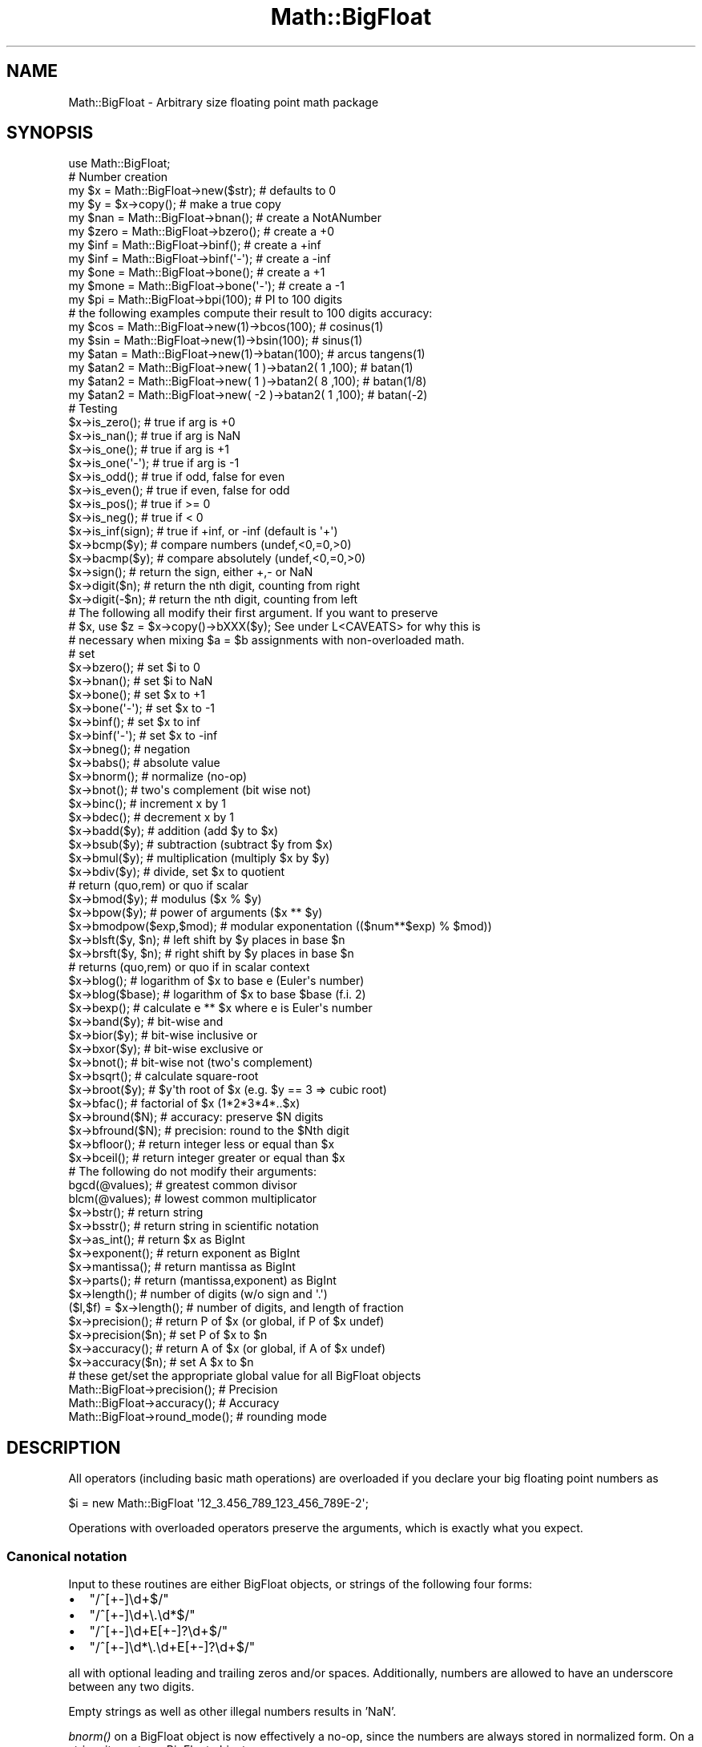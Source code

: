 .\" Automatically generated by Pod::Man 2.23 (Pod::Simple 3.14)
.\"
.\" Standard preamble:
.\" ========================================================================
.de Sp \" Vertical space (when we can't use .PP)
.if t .sp .5v
.if n .sp
..
.de Vb \" Begin verbatim text
.ft CW
.nf
.ne \\$1
..
.de Ve \" End verbatim text
.ft R
.fi
..
.\" Set up some character translations and predefined strings.  \*(-- will
.\" give an unbreakable dash, \*(PI will give pi, \*(L" will give a left
.\" double quote, and \*(R" will give a right double quote.  \*(C+ will
.\" give a nicer C++.  Capital omega is used to do unbreakable dashes and
.\" therefore won't be available.  \*(C` and \*(C' expand to `' in nroff,
.\" nothing in troff, for use with C<>.
.tr \(*W-
.ds C+ C\v'-.1v'\h'-1p'\s-2+\h'-1p'+\s0\v'.1v'\h'-1p'
.ie n \{\
.    ds -- \(*W-
.    ds PI pi
.    if (\n(.H=4u)&(1m=24u) .ds -- \(*W\h'-12u'\(*W\h'-12u'-\" diablo 10 pitch
.    if (\n(.H=4u)&(1m=20u) .ds -- \(*W\h'-12u'\(*W\h'-8u'-\"  diablo 12 pitch
.    ds L" ""
.    ds R" ""
.    ds C` ""
.    ds C' ""
'br\}
.el\{\
.    ds -- \|\(em\|
.    ds PI \(*p
.    ds L" ``
.    ds R" ''
'br\}
.\"
.\" Escape single quotes in literal strings from groff's Unicode transform.
.ie \n(.g .ds Aq \(aq
.el       .ds Aq '
.\"
.\" If the F register is turned on, we'll generate index entries on stderr for
.\" titles (.TH), headers (.SH), subsections (.SS), items (.Ip), and index
.\" entries marked with X<> in POD.  Of course, you'll have to process the
.\" output yourself in some meaningful fashion.
.ie \nF \{\
.    de IX
.    tm Index:\\$1\t\\n%\t"\\$2"
..
.    nr % 0
.    rr F
.\}
.el \{\
.    de IX
..
.\}
.\"
.\" Accent mark definitions (@(#)ms.acc 1.5 88/02/08 SMI; from UCB 4.2).
.\" Fear.  Run.  Save yourself.  No user-serviceable parts.
.    \" fudge factors for nroff and troff
.if n \{\
.    ds #H 0
.    ds #V .8m
.    ds #F .3m
.    ds #[ \f1
.    ds #] \fP
.\}
.if t \{\
.    ds #H ((1u-(\\\\n(.fu%2u))*.13m)
.    ds #V .6m
.    ds #F 0
.    ds #[ \&
.    ds #] \&
.\}
.    \" simple accents for nroff and troff
.if n \{\
.    ds ' \&
.    ds ` \&
.    ds ^ \&
.    ds , \&
.    ds ~ ~
.    ds /
.\}
.if t \{\
.    ds ' \\k:\h'-(\\n(.wu*8/10-\*(#H)'\'\h"|\\n:u"
.    ds ` \\k:\h'-(\\n(.wu*8/10-\*(#H)'\`\h'|\\n:u'
.    ds ^ \\k:\h'-(\\n(.wu*10/11-\*(#H)'^\h'|\\n:u'
.    ds , \\k:\h'-(\\n(.wu*8/10)',\h'|\\n:u'
.    ds ~ \\k:\h'-(\\n(.wu-\*(#H-.1m)'~\h'|\\n:u'
.    ds / \\k:\h'-(\\n(.wu*8/10-\*(#H)'\z\(sl\h'|\\n:u'
.\}
.    \" troff and (daisy-wheel) nroff accents
.ds : \\k:\h'-(\\n(.wu*8/10-\*(#H+.1m+\*(#F)'\v'-\*(#V'\z.\h'.2m+\*(#F'.\h'|\\n:u'\v'\*(#V'
.ds 8 \h'\*(#H'\(*b\h'-\*(#H'
.ds o \\k:\h'-(\\n(.wu+\w'\(de'u-\*(#H)/2u'\v'-.3n'\*(#[\z\(de\v'.3n'\h'|\\n:u'\*(#]
.ds d- \h'\*(#H'\(pd\h'-\w'~'u'\v'-.25m'\f2\(hy\fP\v'.25m'\h'-\*(#H'
.ds D- D\\k:\h'-\w'D'u'\v'-.11m'\z\(hy\v'.11m'\h'|\\n:u'
.ds th \*(#[\v'.3m'\s+1I\s-1\v'-.3m'\h'-(\w'I'u*2/3)'\s-1o\s+1\*(#]
.ds Th \*(#[\s+2I\s-2\h'-\w'I'u*3/5'\v'-.3m'o\v'.3m'\*(#]
.ds ae a\h'-(\w'a'u*4/10)'e
.ds Ae A\h'-(\w'A'u*4/10)'E
.    \" corrections for vroff
.if v .ds ~ \\k:\h'-(\\n(.wu*9/10-\*(#H)'\s-2\u~\d\s+2\h'|\\n:u'
.if v .ds ^ \\k:\h'-(\\n(.wu*10/11-\*(#H)'\v'-.4m'^\v'.4m'\h'|\\n:u'
.    \" for low resolution devices (crt and lpr)
.if \n(.H>23 .if \n(.V>19 \
\{\
.    ds : e
.    ds 8 ss
.    ds o a
.    ds d- d\h'-1'\(ga
.    ds D- D\h'-1'\(hy
.    ds th \o'bp'
.    ds Th \o'LP'
.    ds ae ae
.    ds Ae AE
.\}
.rm #[ #] #H #V #F C
.\" ========================================================================
.\"
.IX Title "Math::BigFloat 3"
.TH Math::BigFloat 3 "2011-06-20" "perl v5.12.4" "Perl Programmers Reference Guide"
.\" For nroff, turn off justification.  Always turn off hyphenation; it makes
.\" way too many mistakes in technical documents.
.if n .ad l
.nh
.SH "NAME"
Math::BigFloat \- Arbitrary size floating point math package
.SH "SYNOPSIS"
.IX Header "SYNOPSIS"
.Vb 1
\&  use Math::BigFloat;
\&
\&  # Number creation
\&  my $x = Math::BigFloat\->new($str);    # defaults to 0
\&  my $y = $x\->copy();                   # make a true copy
\&  my $nan  = Math::BigFloat\->bnan();    # create a NotANumber
\&  my $zero = Math::BigFloat\->bzero();   # create a +0
\&  my $inf = Math::BigFloat\->binf();     # create a +inf
\&  my $inf = Math::BigFloat\->binf(\*(Aq\-\*(Aq);  # create a \-inf
\&  my $one = Math::BigFloat\->bone();     # create a +1
\&  my $mone = Math::BigFloat\->bone(\*(Aq\-\*(Aq); # create a \-1
\&
\&  my $pi = Math::BigFloat\->bpi(100);    # PI to 100 digits
\&
\&  # the following examples compute their result to 100 digits accuracy:
\&  my $cos  = Math::BigFloat\->new(1)\->bcos(100);         # cosinus(1)
\&  my $sin  = Math::BigFloat\->new(1)\->bsin(100);         # sinus(1)
\&  my $atan = Math::BigFloat\->new(1)\->batan(100);        # arcus tangens(1)
\&
\&  my $atan2 = Math::BigFloat\->new(  1 )\->batan2( 1 ,100); # batan(1)
\&  my $atan2 = Math::BigFloat\->new(  1 )\->batan2( 8 ,100); # batan(1/8)
\&  my $atan2 = Math::BigFloat\->new( \-2 )\->batan2( 1 ,100); # batan(\-2)
\&
\&  # Testing
\&  $x\->is_zero();                # true if arg is +0
\&  $x\->is_nan();                 # true if arg is NaN
\&  $x\->is_one();                 # true if arg is +1
\&  $x\->is_one(\*(Aq\-\*(Aq);              # true if arg is \-1
\&  $x\->is_odd();                 # true if odd, false for even
\&  $x\->is_even();                # true if even, false for odd
\&  $x\->is_pos();                 # true if >= 0
\&  $x\->is_neg();                 # true if <  0
\&  $x\->is_inf(sign);             # true if +inf, or \-inf (default is \*(Aq+\*(Aq)
\&
\&  $x\->bcmp($y);                 # compare numbers (undef,<0,=0,>0)
\&  $x\->bacmp($y);                # compare absolutely (undef,<0,=0,>0)
\&  $x\->sign();                   # return the sign, either +,\- or NaN
\&  $x\->digit($n);                # return the nth digit, counting from right
\&  $x\->digit(\-$n);               # return the nth digit, counting from left 
\&
\&  # The following all modify their first argument. If you want to preserve
\&  # $x, use $z = $x\->copy()\->bXXX($y); See under L<CAVEATS> for why this is
\&  # necessary when mixing $a = $b assignments with non\-overloaded math.
\& 
\&  # set 
\&  $x\->bzero();                  # set $i to 0
\&  $x\->bnan();                   # set $i to NaN
\&  $x\->bone();                   # set $x to +1
\&  $x\->bone(\*(Aq\-\*(Aq);                # set $x to \-1
\&  $x\->binf();                   # set $x to inf
\&  $x\->binf(\*(Aq\-\*(Aq);                # set $x to \-inf
\&
\&  $x\->bneg();                   # negation
\&  $x\->babs();                   # absolute value
\&  $x\->bnorm();                  # normalize (no\-op)
\&  $x\->bnot();                   # two\*(Aqs complement (bit wise not)
\&  $x\->binc();                   # increment x by 1
\&  $x\->bdec();                   # decrement x by 1
\&  
\&  $x\->badd($y);                 # addition (add $y to $x)
\&  $x\->bsub($y);                 # subtraction (subtract $y from $x)
\&  $x\->bmul($y);                 # multiplication (multiply $x by $y)
\&  $x\->bdiv($y);                 # divide, set $x to quotient
\&                                # return (quo,rem) or quo if scalar
\&
\&  $x\->bmod($y);                 # modulus ($x % $y)
\&  $x\->bpow($y);                 # power of arguments ($x ** $y)
\&  $x\->bmodpow($exp,$mod);       # modular exponentation (($num**$exp) % $mod))
\&  $x\->blsft($y, $n);            # left shift by $y places in base $n
\&  $x\->brsft($y, $n);            # right shift by $y places in base $n
\&                                # returns (quo,rem) or quo if in scalar context
\&  
\&  $x\->blog();                   # logarithm of $x to base e (Euler\*(Aqs number)
\&  $x\->blog($base);              # logarithm of $x to base $base (f.i. 2)
\&  $x\->bexp();                   # calculate e ** $x where e is Euler\*(Aqs number
\&  
\&  $x\->band($y);                 # bit\-wise and
\&  $x\->bior($y);                 # bit\-wise inclusive or
\&  $x\->bxor($y);                 # bit\-wise exclusive or
\&  $x\->bnot();                   # bit\-wise not (two\*(Aqs complement)
\& 
\&  $x\->bsqrt();                  # calculate square\-root
\&  $x\->broot($y);                # $y\*(Aqth root of $x (e.g. $y == 3 => cubic root)
\&  $x\->bfac();                   # factorial of $x (1*2*3*4*..$x)
\& 
\&  $x\->bround($N);               # accuracy: preserve $N digits
\&  $x\->bfround($N);              # precision: round to the $Nth digit
\&
\&  $x\->bfloor();                 # return integer less or equal than $x
\&  $x\->bceil();                  # return integer greater or equal than $x
\&
\&  # The following do not modify their arguments:
\&
\&  bgcd(@values);                # greatest common divisor
\&  blcm(@values);                # lowest common multiplicator
\&  
\&  $x\->bstr();                   # return string
\&  $x\->bsstr();                  # return string in scientific notation
\&
\&  $x\->as_int();                 # return $x as BigInt 
\&  $x\->exponent();               # return exponent as BigInt
\&  $x\->mantissa();               # return mantissa as BigInt
\&  $x\->parts();                  # return (mantissa,exponent) as BigInt
\&
\&  $x\->length();                 # number of digits (w/o sign and \*(Aq.\*(Aq)
\&  ($l,$f) = $x\->length();       # number of digits, and length of fraction      
\&
\&  $x\->precision();              # return P of $x (or global, if P of $x undef)
\&  $x\->precision($n);            # set P of $x to $n
\&  $x\->accuracy();               # return A of $x (or global, if A of $x undef)
\&  $x\->accuracy($n);             # set A $x to $n
\&
\&  # these get/set the appropriate global value for all BigFloat objects
\&  Math::BigFloat\->precision();  # Precision
\&  Math::BigFloat\->accuracy();   # Accuracy
\&  Math::BigFloat\->round_mode(); # rounding mode
.Ve
.SH "DESCRIPTION"
.IX Header "DESCRIPTION"
All operators (including basic math operations) are overloaded if you
declare your big floating point numbers as
.PP
.Vb 1
\&  $i = new Math::BigFloat \*(Aq12_3.456_789_123_456_789E\-2\*(Aq;
.Ve
.PP
Operations with overloaded operators preserve the arguments, which is
exactly what you expect.
.SS "Canonical notation"
.IX Subsection "Canonical notation"
Input to these routines are either BigFloat objects, or strings of the
following four forms:
.IP "\(bu" 2
\&\f(CW\*(C`/^[+\-]\ed+$/\*(C'\fR
.IP "\(bu" 2
\&\f(CW\*(C`/^[+\-]\ed+\e.\ed*$/\*(C'\fR
.IP "\(bu" 2
\&\f(CW\*(C`/^[+\-]\ed+E[+\-]?\ed+$/\*(C'\fR
.IP "\(bu" 2
\&\f(CW\*(C`/^[+\-]\ed*\e.\ed+E[+\-]?\ed+$/\*(C'\fR
.PP
all with optional leading and trailing zeros and/or spaces. Additionally,
numbers are allowed to have an underscore between any two digits.
.PP
Empty strings as well as other illegal numbers results in 'NaN'.
.PP
\&\fIbnorm()\fR on a BigFloat object is now effectively a no-op, since the numbers 
are always stored in normalized form. On a string, it creates a BigFloat 
object.
.SS "Output"
.IX Subsection "Output"
Output values are BigFloat objects (normalized), except for \fIbstr()\fR and \fIbsstr()\fR.
.PP
The string output will always have leading and trailing zeros stripped and drop
a plus sign. \f(CW\*(C`bstr()\*(C'\fR will give you always the form with a decimal point,
while \f(CW\*(C`bsstr()\*(C'\fR (s for scientific) gives you the scientific notation.
.PP
.Vb 6
\&        Input                   bstr()          bsstr()
\&        \*(Aq\-0\*(Aq                    \*(Aq0\*(Aq             \*(Aq0E1\*(Aq
\&        \*(Aq  \-123 123 123\*(Aq        \*(Aq\-123123123\*(Aq    \*(Aq\-123123123E0\*(Aq
\&        \*(Aq00.0123\*(Aq               \*(Aq0.0123\*(Aq        \*(Aq123E\-4\*(Aq
\&        \*(Aq123.45E\-2\*(Aq             \*(Aq1.2345\*(Aq        \*(Aq12345E\-4\*(Aq
\&        \*(Aq10E+3\*(Aq                 \*(Aq10000\*(Aq         \*(Aq1E4\*(Aq
.Ve
.PP
Some routines (\f(CW\*(C`is_odd()\*(C'\fR, \f(CW\*(C`is_even()\*(C'\fR, \f(CW\*(C`is_zero()\*(C'\fR, \f(CW\*(C`is_one()\*(C'\fR,
\&\f(CW\*(C`is_nan()\*(C'\fR) return true or false, while others (\f(CW\*(C`bcmp()\*(C'\fR, \f(CW\*(C`bacmp()\*(C'\fR)
return either undef, <0, 0 or >0 and are suited for sort.
.PP
Actual math is done by using the class defined with \f(CW\*(C`with =\*(C'\fR Class;> (which
defaults to BigInts) to represent the mantissa and exponent.
.PP
The sign \f(CW\*(C`/^[+\-]$/\*(C'\fR is stored separately. The string 'NaN' is used to 
represent the result when input arguments are not numbers, as well as 
the result of dividing by zero.
.ie n .SS """mantissa()"", ""exponent()"" and ""parts()"""
.el .SS "\f(CWmantissa()\fP, \f(CWexponent()\fP and \f(CWparts()\fP"
.IX Subsection "mantissa(), exponent() and parts()"
\&\f(CW\*(C`mantissa()\*(C'\fR and \f(CW\*(C`exponent()\*(C'\fR return the said parts of the BigFloat 
as BigInts such that:
.PP
.Vb 4
\&        $m = $x\->mantissa();
\&        $e = $x\->exponent();
\&        $y = $m * ( 10 ** $e );
\&        print "ok\en" if $x == $y;
.Ve
.PP
\&\f(CW\*(C`($m,$e) = $x\->parts();\*(C'\fR is just a shortcut giving you both of them.
.PP
A zero is represented and returned as \f(CW0E1\fR, \fBnot\fR \f(CW0E0\fR (after Knuth).
.PP
Currently the mantissa is reduced as much as possible, favouring higher
exponents over lower ones (e.g. returning 1e7 instead of 10e6 or 10000000e0).
This might change in the future, so do not depend on it.
.SS "Accuracy vs. Precision"
.IX Subsection "Accuracy vs. Precision"
See also: Rounding.
.PP
Math::BigFloat supports both precision (rounding to a certain place before or
after the dot) and accuracy (rounding to a certain number of digits). For a
full documentation, examples and tips on these topics please see the large
section about rounding in Math::BigInt.
.PP
Since things like \f(CWsqrt(2)\fR or \f(CW\*(C`1 / 3\*(C'\fR must presented with a limited
accuracy lest a operation consumes all resources, each operation produces
no more than the requested number of digits.
.PP
If there is no gloabl precision or accuracy set, \fBand\fR the operation in
question was not called with a requested precision or accuracy, \fBand\fR the
input \f(CW$x\fR has no accuracy or precision set, then a fallback parameter will
be used. For historical reasons, it is called \f(CW\*(C`div_scale\*(C'\fR and can be accessed
via:
.PP
.Vb 2
\&        $d = Math::BigFloat\->div_scale();               # query
\&        Math::BigFloat\->div_scale($n);                  # set to $n digits
.Ve
.PP
The default value for \f(CW\*(C`div_scale\*(C'\fR is 40.
.PP
In case the result of one operation has more digits than specified,
it is rounded. The rounding mode taken is either the default mode, or the one
supplied to the operation after the \fIscale\fR:
.PP
.Vb 7
\&        $x = Math::BigFloat\->new(2);
\&        Math::BigFloat\->accuracy(5);            # 5 digits max
\&        $y = $x\->copy()\->bdiv(3);               # will give 0.66667
\&        $y = $x\->copy()\->bdiv(3,6);             # will give 0.666667
\&        $y = $x\->copy()\->bdiv(3,6,undef,\*(Aqodd\*(Aq); # will give 0.666667
\&        Math::BigFloat\->round_mode(\*(Aqzero\*(Aq);
\&        $y = $x\->copy()\->bdiv(3,6);             # will also give 0.666667
.Ve
.PP
Note that \f(CW\*(C`Math::BigFloat\->accuracy()\*(C'\fR and \f(CW\*(C`Math::BigFloat\->precision()\*(C'\fR
set the global variables, and thus \fBany\fR newly created number will be subject
to the global rounding \fBimmediately\fR. This means that in the examples above, the
\&\f(CW3\fR as argument to \f(CW\*(C`bdiv()\*(C'\fR will also get an accuracy of \fB5\fR.
.PP
It is less confusing to either calculate the result fully, and afterwards
round it explicitly, or use the additional parameters to the math
functions like so:
.PP
.Vb 4
\&        use Math::BigFloat;     
\&        $x = Math::BigFloat\->new(2);
\&        $y = $x\->copy()\->bdiv(3);
\&        print $y\->bround(5),"\en";               # will give 0.66667
\&
\&        or
\&
\&        use Math::BigFloat;     
\&        $x = Math::BigFloat\->new(2);
\&        $y = $x\->copy()\->bdiv(3,5);             # will give 0.66667
\&        print "$y\en";
.Ve
.SS "Rounding"
.IX Subsection "Rounding"
.IP "ffround ( +$scale )" 2
.IX Item "ffround ( +$scale )"
Rounds to the \f(CW$scale\fR'th place left from the '.', counting from the dot.
The first digit is numbered 1.
.IP "ffround ( \-$scale )" 2
.IX Item "ffround ( -$scale )"
Rounds to the \f(CW$scale\fR'th place right from the '.', counting from the dot.
.IP "ffround ( 0 )" 2
.IX Item "ffround ( 0 )"
Rounds to an integer.
.IP "fround  ( +$scale )" 2
.IX Item "fround  ( +$scale )"
Preserves accuracy to \f(CW$scale\fR digits from the left (aka significant digits)
and pads the rest with zeros. If the number is between 1 and \-1, the
significant digits count from the first non-zero after the '.'
.IP "fround  ( \-$scale ) and fround ( 0 )" 2
.IX Item "fround  ( -$scale ) and fround ( 0 )"
These are effectively no-ops.
.PP
All rounding functions take as a second parameter a rounding mode from one of
the following: 'even', 'odd', '+inf', '\-inf', 'zero', 'trunc' or 'common'.
.PP
The default rounding mode is 'even'. By using
\&\f(CW\*(C`Math::BigFloat\->round_mode($round_mode);\*(C'\fR you can get and set the default
mode for subsequent rounding. The usage of \f(CW\*(C`$Math::BigFloat::$round_mode\*(C'\fR is
no longer supported.
The second parameter to the round functions then overrides the default
temporarily.
.PP
The \f(CW\*(C`as_number()\*(C'\fR function returns a BigInt from a Math::BigFloat. It uses
\&'trunc' as rounding mode to make it equivalent to:
.PP
.Vb 2
\&        $x = 2.5;
\&        $y = int($x) + 2;
.Ve
.PP
You can override this by passing the desired rounding mode as parameter to
\&\f(CW\*(C`as_number()\*(C'\fR:
.PP
.Vb 2
\&        $x = Math::BigFloat\->new(2.5);
\&        $y = $x\->as_number(\*(Aqodd\*(Aq);      # $y = 3
.Ve
.SH "METHODS"
.IX Header "METHODS"
Math::BigFloat supports all methods that Math::BigInt supports, except it
calculates non-integer results when possible. Please see Math::BigInt
for a full description of each method. Below are just the most important
differences:
.SS "accuracy"
.IX Subsection "accuracy"
.Vb 3
\&        $x\->accuracy(5);                # local for $x
\&        CLASS\->accuracy(5);             # global for all members of CLASS
\&                                        # Note: This also applies to new()!
\&
\&        $A = $x\->accuracy();            # read out accuracy that affects $x
\&        $A = CLASS\->accuracy();         # read out global accuracy
.Ve
.PP
Set or get the global or local accuracy, aka how many significant digits the
results have. If you set a global accuracy, then this also applies to \fInew()\fR!
.PP
Warning! The accuracy \fIsticks\fR, e.g. once you created a number under the
influence of \f(CW\*(C`CLASS\->accuracy($A)\*(C'\fR, all results from math operations with
that number will also be rounded.
.PP
In most cases, you should probably round the results explicitly using one of
\&\fIround()\fR, \fIbround()\fR or \fIbfround()\fR or by passing the desired accuracy
to the math operation as additional parameter:
.PP
.Vb 4
\&        my $x = Math::BigInt\->new(30000);
\&        my $y = Math::BigInt\->new(7);
\&        print scalar $x\->copy()\->bdiv($y, 2);           # print 4300
\&        print scalar $x\->copy()\->bdiv($y)\->bround(2);   # print 4300
.Ve
.SS "\fIprecision()\fP"
.IX Subsection "precision()"
.Vb 2
\&        $x\->precision(\-2);      # local for $x, round at the second digit right of the dot
\&        $x\->precision(2);       # ditto, round at the second digit left of the dot
\&
\&        CLASS\->precision(5);    # Global for all members of CLASS
\&                                # This also applies to new()!
\&        CLASS\->precision(\-5);   # ditto
\&
\&        $P = CLASS\->precision();        # read out global precision
\&        $P = $x\->precision();           # read out precision that affects $x
.Ve
.PP
Note: You probably want to use \fIaccuracy()\fR instead. With accuracy you
set the number of digits each result should have, with precision you
set the place where to round!
.SS "\fIbexp()\fP"
.IX Subsection "bexp()"
.Vb 1
\&        $x\->bexp($accuracy);            # calculate e ** X
.Ve
.PP
Calculates the expression \f(CW\*(C`e ** $x\*(C'\fR where \f(CW\*(C`e\*(C'\fR is Euler's number.
.PP
This method was added in v1.82 of Math::BigInt (April 2007).
.SS "\fIbnok()\fP"
.IX Subsection "bnok()"
.Vb 1
\&        $x\->bnok($y);              # x over y (binomial coefficient n over k)
.Ve
.PP
Calculates the binomial coefficient n over k, also called the \*(L"choose\*(R"
function. The result is equivalent to:
.PP
.Vb 3
\&        ( n )      n!
\&        | \- |  = \-\-\-\-\-\-\-
\&        ( k )    k!(n\-k)!
.Ve
.PP
This method was added in v1.84 of Math::BigInt (April 2007).
.SS "\fIbpi()\fP"
.IX Subsection "bpi()"
.Vb 1
\&        print Math::BigFloat\->bpi(100), "\en";
.Ve
.PP
Calculate \s-1PI\s0 to N digits (including the 3 before the dot). The result is
rounded according to the current rounding mode, which defaults to \*(L"even\*(R".
.PP
This method was added in v1.87 of Math::BigInt (June 2007).
.SS "\fIbcos()\fP"
.IX Subsection "bcos()"
.Vb 2
\&        my $x = Math::BigFloat\->new(1);
\&        print $x\->bcos(100), "\en";
.Ve
.PP
Calculate the cosinus of \f(CW$x\fR, modifying \f(CW$x\fR in place.
.PP
This method was added in v1.87 of Math::BigInt (June 2007).
.SS "\fIbsin()\fP"
.IX Subsection "bsin()"
.Vb 2
\&        my $x = Math::BigFloat\->new(1);
\&        print $x\->bsin(100), "\en";
.Ve
.PP
Calculate the sinus of \f(CW$x\fR, modifying \f(CW$x\fR in place.
.PP
This method was added in v1.87 of Math::BigInt (June 2007).
.SS "\fIbatan2()\fP"
.IX Subsection "batan2()"
.Vb 3
\&        my $y = Math::BigFloat\->new(2);
\&        my $x = Math::BigFloat\->new(3);
\&        print $y\->batan2($x), "\en";
.Ve
.PP
Calculate the arcus tanges of \f(CW$y\fR divided by \f(CW$x\fR, modifying \f(CW$y\fR in place.
See also \fIbatan()\fR.
.PP
This method was added in v1.87 of Math::BigInt (June 2007).
.SS "\fIbatan()\fP"
.IX Subsection "batan()"
.Vb 2
\&        my $x = Math::BigFloat\->new(1);
\&        print $x\->batan(100), "\en";
.Ve
.PP
Calculate the arcus tanges of \f(CW$x\fR, modifying \f(CW$x\fR in place. See also \fIbatan2()\fR.
.PP
This method was added in v1.87 of Math::BigInt (June 2007).
.SS "\fIbmuladd()\fP"
.IX Subsection "bmuladd()"
.Vb 1
\&        $x\->bmuladd($y,$z);
.Ve
.PP
Multiply \f(CW$x\fR by \f(CW$y\fR, and then add \f(CW$z\fR to the result.
.PP
This method was added in v1.87 of Math::BigInt (June 2007).
.SH "Autocreating constants"
.IX Header "Autocreating constants"
After \f(CW\*(C`use Math::BigFloat \*(Aq:constant\*(Aq\*(C'\fR all the floating point constants
in the given scope are converted to \f(CW\*(C`Math::BigFloat\*(C'\fR. This conversion
happens at compile time.
.PP
In particular
.PP
.Vb 1
\&  perl \-MMath::BigFloat=:constant \-e \*(Aqprint 2E\-100,"\en"\*(Aq
.Ve
.PP
prints the value of \f(CW\*(C`2E\-100\*(C'\fR. Note that without conversion of 
constants the expression 2E\-100 will be calculated as normal floating point 
number.
.PP
Please note that ':constant' does not affect integer constants, nor binary 
nor hexadecimal constants. Use bignum or Math::BigInt to get this to
work.
.SS "Math library"
.IX Subsection "Math library"
Math with the numbers is done (by default) by a module called
Math::BigInt::Calc. This is equivalent to saying:
.PP
.Vb 1
\&        use Math::BigFloat lib => \*(AqCalc\*(Aq;
.Ve
.PP
You can change this by using:
.PP
.Vb 1
\&        use Math::BigFloat lib => \*(AqGMP\*(Aq;
.Ve
.PP
\&\fBNote\fR: General purpose packages should not be explicit about the library
to use; let the script author decide which is best.
.PP
Note: The keyword 'lib' will warn when the requested library could not be
loaded. To suppress the warning use 'try' instead:
.PP
.Vb 1
\&        use Math::BigFloat try => \*(AqGMP\*(Aq;
.Ve
.PP
If your script works with huge numbers and Calc is too slow for them,
you can also for the loading of one of these libraries and if none
of them can be used, the code will die:
.PP
.Vb 1
\&        use Math::BigFloat only => \*(AqGMP,Pari\*(Aq;
.Ve
.PP
The following would first try to find Math::BigInt::Foo, then
Math::BigInt::Bar, and when this also fails, revert to Math::BigInt::Calc:
.PP
.Vb 1
\&        use Math::BigFloat lib => \*(AqFoo,Math::BigInt::Bar\*(Aq;
.Ve
.PP
See the respective low-level library documentation for further details.
.PP
Please note that Math::BigFloat does \fBnot\fR use the denoted library itself,
but it merely passes the lib argument to Math::BigInt. So, instead of the need
to do:
.PP
.Vb 2
\&        use Math::BigInt lib => \*(AqGMP\*(Aq;
\&        use Math::BigFloat;
.Ve
.PP
you can roll it all into one line:
.PP
.Vb 1
\&        use Math::BigFloat lib => \*(AqGMP\*(Aq;
.Ve
.PP
It is also possible to just require Math::BigFloat:
.PP
.Vb 1
\&        require Math::BigFloat;
.Ve
.PP
This will load the necessary things (like BigInt) when they are needed, and
automatically.
.PP
See Math::BigInt for more details than you ever wanted to know about using
a different low-level library.
.SS "Using Math::BigInt::Lite"
.IX Subsection "Using Math::BigInt::Lite"
For backwards compatibility reasons it is still possible to
request a different storage class for use with Math::BigFloat:
.PP
.Vb 1
\&        use Math::BigFloat with => \*(AqMath::BigInt::Lite\*(Aq;
.Ve
.PP
However, this request is ignored, as the current code now uses the low-level
math libary for directly storing the number parts.
.SH "EXPORTS"
.IX Header "EXPORTS"
\&\f(CW\*(C`Math::BigFloat\*(C'\fR exports nothing by default, but can export the \f(CW\*(C`bpi()\*(C'\fR method:
.PP
.Vb 1
\&        use Math::BigFloat qw/bpi/;
\&
\&        print bpi(10), "\en";
.Ve
.SH "BUGS"
.IX Header "BUGS"
Please see the file \s-1BUGS\s0 in the \s-1CPAN\s0 distribution Math::BigInt for known bugs.
.SH "CAVEATS"
.IX Header "CAVEATS"
Do not try to be clever to insert some operations in between switching
libraries:
.PP
.Vb 4
\&        require Math::BigFloat;
\&        my $matter = Math::BigFloat\->bone() + 4;        # load BigInt and Calc
\&        Math::BigFloat\->import( lib => \*(AqPari\*(Aq );        # load Pari, too
\&        my $anti_matter = Math::BigFloat\->bone()+4;     # now use Pari
.Ve
.PP
This will create objects with numbers stored in two different backend libraries,
and \fB\s-1VERY\s0 \s-1BAD\s0 \s-1THINGS\s0\fR will happen when you use these together:
.PP
.Vb 1
\&        my $flash_and_bang = $matter + $anti_matter;    # Don\*(Aqt do this!
.Ve
.IP "stringify, \fIbstr()\fR" 1
.IX Item "stringify, bstr()"
Both stringify and \fIbstr()\fR now drop the leading '+'. The old code would return
\&'+1.23', the new returns '1.23'. See the documentation in Math::BigInt for
reasoning and details.
.IP "bdiv" 1
.IX Item "bdiv"
The following will probably not print what you expect:
.Sp
.Vb 1
\&        print $c\->bdiv(123.456),"\en";
.Ve
.Sp
It prints both quotient and reminder since print works in list context. Also,
\&\fIbdiv()\fR will modify \f(CW$c\fR, so be careful. You probably want to use
.Sp
.Vb 2
\&        print $c / 123.456,"\en";
\&        print scalar $c\->bdiv(123.456),"\en";  # or if you want to modify $c
.Ve
.Sp
instead.
.IP "brsft" 1
.IX Item "brsft"
The following will probably not print what you expect:
.Sp
.Vb 2
\&        my $c = Math::BigFloat\->new(\*(Aq3.14159\*(Aq);
\&        print $c\->brsft(3,10),"\en";     # prints 0.00314153.1415
.Ve
.Sp
It prints both quotient and remainder, since print calls \f(CW\*(C`brsft()\*(C'\fR in list
context. Also, \f(CW\*(C`$c\->brsft()\*(C'\fR will modify \f(CW$c\fR, so be careful.
You probably want to use
.Sp
.Vb 3
\&        print scalar $c\->copy()\->brsft(3,10),"\en";
\&        # or if you really want to modify $c
\&        print scalar $c\->brsft(3,10),"\en";
.Ve
.Sp
instead.
.IP "Modifying and =" 1
.IX Item "Modifying and ="
Beware of:
.Sp
.Vb 2
\&        $x = Math::BigFloat\->new(5);
\&        $y = $x;
.Ve
.Sp
It will not do what you think, e.g. making a copy of \f(CW$x\fR. Instead it just makes
a second reference to the \fBsame\fR object and stores it in \f(CW$y\fR. Thus anything
that modifies \f(CW$x\fR will modify \f(CW$y\fR (except overloaded math operators), and vice
versa. See Math::BigInt for details and how to avoid that.
.IP "bpow" 1
.IX Item "bpow"
\&\f(CW\*(C`bpow()\*(C'\fR now modifies the first argument, unlike the old code which left
it alone and only returned the result. This is to be consistent with
\&\f(CW\*(C`badd()\*(C'\fR etc. The first will modify \f(CW$x\fR, the second one won't:
.Sp
.Vb 3
\&        print bpow($x,$i),"\en";         # modify $x
\&        print $x\->bpow($i),"\en";        # ditto
\&        print $x ** $i,"\en";            # leave $x alone
.Ve
.IP "\fIprecision()\fR vs. \fIaccuracy()\fR" 1
.IX Item "precision() vs. accuracy()"
A common pitfall is to use \fIprecision()\fR when you want to round a result to
a certain number of digits:
.Sp
.Vb 1
\&        use Math::BigFloat;
\&
\&        Math::BigFloat\->precision(4);           # does not do what you think it does
\&        my $x = Math::BigFloat\->new(12345);     # rounds $x to "12000"!
\&        print "$x\en";                           # print "12000"
\&        my $y = Math::BigFloat\->new(3);         # rounds $y to "0"!
\&        print "$y\en";                           # print "0"
\&        $z = $x / $y;                           # 12000 / 0 => NaN!
\&        print "$z\en";
\&        print $z\->precision(),"\en";             # 4
.Ve
.Sp
Replacing precision with accuracy is probably not what you want, either:
.Sp
.Vb 1
\&        use Math::BigFloat;
\&
\&        Math::BigFloat\->accuracy(4);            # enables global rounding:
\&        my $x = Math::BigFloat\->new(123456);    # rounded immediately to "12350"
\&        print "$x\en";                           # print "123500"
\&        my $y = Math::BigFloat\->new(3);         # rounded to "3
\&        print "$y\en";                           # print "3"
\&        print $z = $x\->copy()\->bdiv($y),"\en";   # 41170
\&        print $z\->accuracy(),"\en";              # 4
.Ve
.Sp
What you want to use instead is:
.Sp
.Vb 1
\&        use Math::BigFloat;
\&
\&        my $x = Math::BigFloat\->new(123456);    # no rounding
\&        print "$x\en";                           # print "123456"
\&        my $y = Math::BigFloat\->new(3);         # no rounding
\&        print "$y\en";                           # print "3"
\&        print $z = $x\->copy()\->bdiv($y,4),"\en"; # 41150
\&        print $z\->accuracy(),"\en";              # undef
.Ve
.Sp
In addition to computing what you expected, the last example also does \fBnot\fR
\&\*(L"taint\*(R" the result with an accuracy or precision setting, which would
influence any further operation.
.SH "SEE ALSO"
.IX Header "SEE ALSO"
Math::BigInt, Math::BigRat and Math::Big as well as
Math::BigInt::BitVect, Math::BigInt::Pari and  Math::BigInt::GMP.
.PP
The pragmas bignum, bigint and bigrat might also be of interest
because they solve the autoupgrading/downgrading issue, at least partly.
.PP
The package at http://search.cpan.org/~tels/Math\-BigInt <http://search.cpan.org/~tels/Math-BigInt> contains
more documentation including a full version history, testcases, empty
subclass files and benchmarks.
.SH "LICENSE"
.IX Header "LICENSE"
This program is free software; you may redistribute it and/or modify it under
the same terms as Perl itself.
.SH "AUTHORS"
.IX Header "AUTHORS"
Mark Biggar, overloaded interface by Ilya Zakharevich.
Completely rewritten by Tels <http://bloodgate.com> in 2001 \- 2006, and still
at it in 2007.
